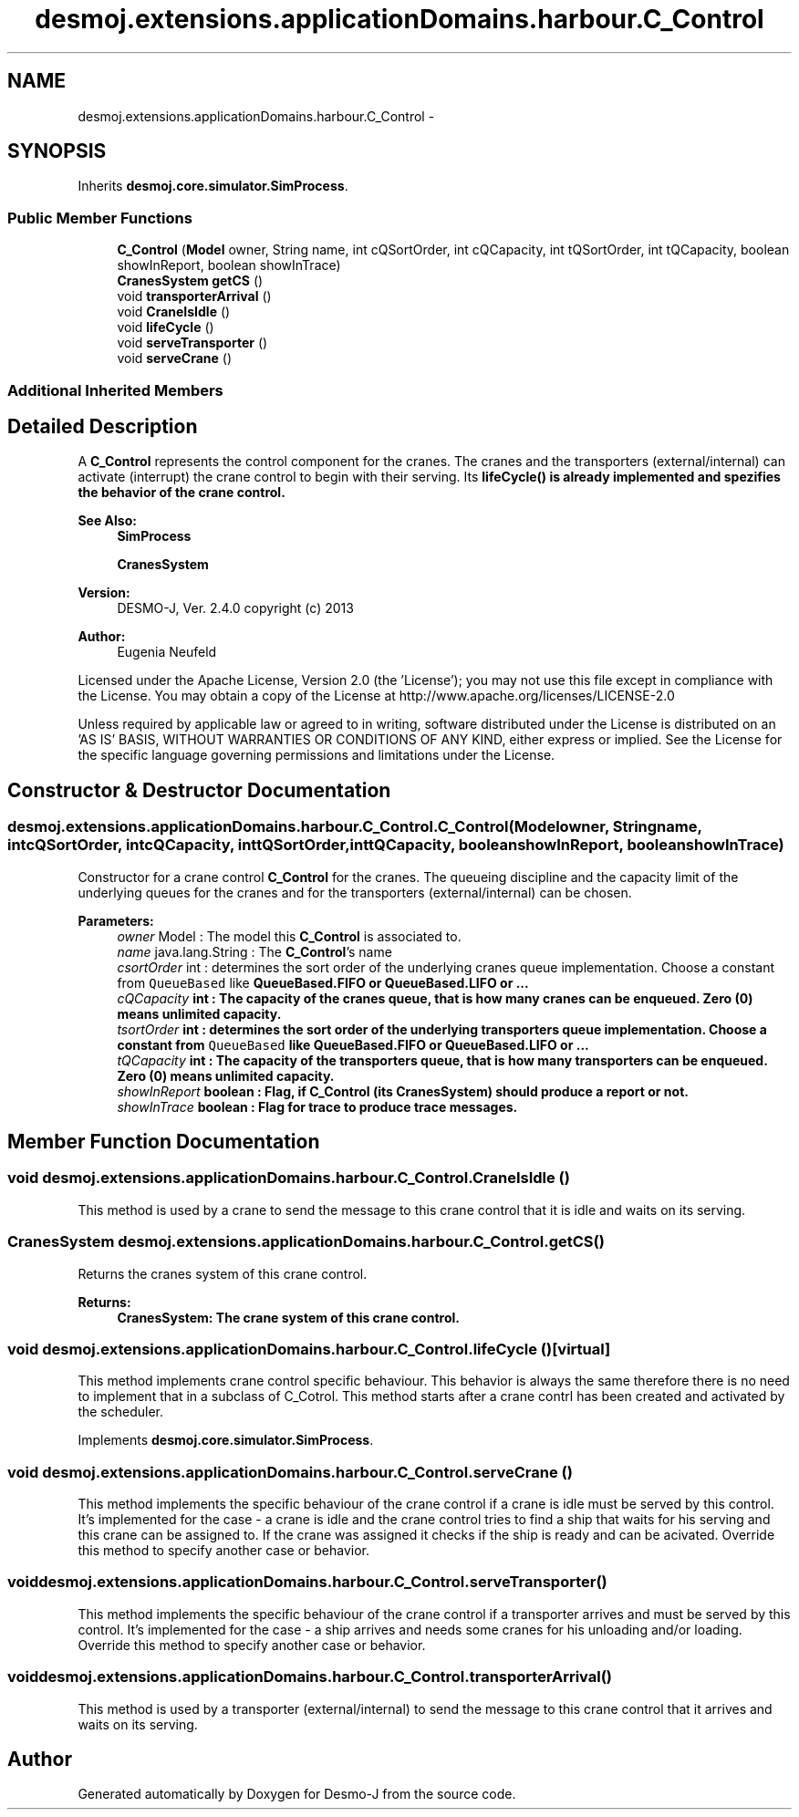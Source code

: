 .TH "desmoj.extensions.applicationDomains.harbour.C_Control" 3 "Wed Dec 4 2013" "Version 1.0" "Desmo-J" \" -*- nroff -*-
.ad l
.nh
.SH NAME
desmoj.extensions.applicationDomains.harbour.C_Control \- 
.SH SYNOPSIS
.br
.PP
.PP
Inherits \fBdesmoj\&.core\&.simulator\&.SimProcess\fP\&.
.SS "Public Member Functions"

.in +1c
.ti -1c
.RI "\fBC_Control\fP (\fBModel\fP owner, String name, int cQSortOrder, int cQCapacity, int tQSortOrder, int tQCapacity, boolean showInReport, boolean showInTrace)"
.br
.ti -1c
.RI "\fBCranesSystem\fP \fBgetCS\fP ()"
.br
.ti -1c
.RI "void \fBtransporterArrival\fP ()"
.br
.ti -1c
.RI "void \fBCraneIsIdle\fP ()"
.br
.ti -1c
.RI "void \fBlifeCycle\fP ()"
.br
.ti -1c
.RI "void \fBserveTransporter\fP ()"
.br
.ti -1c
.RI "void \fBserveCrane\fP ()"
.br
.in -1c
.SS "Additional Inherited Members"
.SH "Detailed Description"
.PP 
A \fBC_Control\fP represents the control component for the cranes\&. The cranes and the transporters (external/internal) can activate (interrupt) the crane control to begin with their serving\&. Its \fC\fBlifeCycle()\fP\fP is already implemented and spezifies the behavior of the crane control\&.
.PP
\fBSee Also:\fP
.RS 4
\fBSimProcess\fP 
.PP
\fBCranesSystem\fP
.RE
.PP
\fBVersion:\fP
.RS 4
DESMO-J, Ver\&. 2\&.4\&.0 copyright (c) 2013 
.RE
.PP
\fBAuthor:\fP
.RS 4
Eugenia Neufeld
.RE
.PP
Licensed under the Apache License, Version 2\&.0 (the 'License'); you may not use this file except in compliance with the License\&. You may obtain a copy of the License at http://www.apache.org/licenses/LICENSE-2.0
.PP
Unless required by applicable law or agreed to in writing, software distributed under the License is distributed on an 'AS IS' BASIS, WITHOUT WARRANTIES OR CONDITIONS OF ANY KIND, either express or implied\&. See the License for the specific language governing permissions and limitations under the License\&. 
.SH "Constructor & Destructor Documentation"
.PP 
.SS "desmoj\&.extensions\&.applicationDomains\&.harbour\&.C_Control\&.C_Control (\fBModel\fPowner, Stringname, intcQSortOrder, intcQCapacity, inttQSortOrder, inttQCapacity, booleanshowInReport, booleanshowInTrace)"
Constructor for a crane control \fBC_Control\fP for the cranes\&. The queueing discipline and the capacity limit of the underlying queues for the cranes and for the transporters (external/internal) can be chosen\&.
.PP
\fBParameters:\fP
.RS 4
\fIowner\fP Model : The model this \fBC_Control\fP is associated to\&. 
.br
\fIname\fP java\&.lang\&.String : The \fBC_Control\fP's name 
.br
\fIcsortOrder\fP int : determines the sort order of the underlying cranes queue implementation\&. Choose a constant from \fCQueueBased\fP like \fC\fBQueueBased\&.FIFO\fP\fP or \fC\fBQueueBased\&.LIFO\fP\fP or \&.\&.\&. 
.br
\fIcQCapacity\fP int : The capacity of the cranes queue, that is how many cranes can be enqueued\&. Zero (0) means unlimited capacity\&. 
.br
\fItsortOrder\fP int : determines the sort order of the underlying transporters queue implementation\&. Choose a constant from \fCQueueBased\fP like \fC\fBQueueBased\&.FIFO\fP\fP or \fC\fBQueueBased\&.LIFO\fP\fP or \&.\&.\&. 
.br
\fItQCapacity\fP int : The capacity of the transporters queue, that is how many transporters can be enqueued\&. Zero (0) means unlimited capacity\&. 
.br
\fIshowInReport\fP boolean : Flag, if \fBC_Control\fP (its \fBCranesSystem\fP) should produce a report or not\&. 
.br
\fIshowInTrace\fP boolean : Flag for trace to produce trace messages\&. 
.RE
.PP

.SH "Member Function Documentation"
.PP 
.SS "void desmoj\&.extensions\&.applicationDomains\&.harbour\&.C_Control\&.CraneIsIdle ()"
This method is used by a crane to send the message to this crane control that it is idle and waits on its serving\&. 
.SS "\fBCranesSystem\fP desmoj\&.extensions\&.applicationDomains\&.harbour\&.C_Control\&.getCS ()"
Returns the cranes system of this crane control\&.
.PP
\fBReturns:\fP
.RS 4
\fC\fBCranesSystem\fP\fP: The crane system of this crane control\&. 
.RE
.PP

.SS "void desmoj\&.extensions\&.applicationDomains\&.harbour\&.C_Control\&.lifeCycle ()\fC [virtual]\fP"
This method implements crane control specific behaviour\&. This behavior is always the same therefore there is no need to implement that in a subclass of C_Cotrol\&. This method starts after a crane contrl has been created and activated by the scheduler\&. 
.PP
Implements \fBdesmoj\&.core\&.simulator\&.SimProcess\fP\&.
.SS "void desmoj\&.extensions\&.applicationDomains\&.harbour\&.C_Control\&.serveCrane ()"
This method implements the specific behaviour of the crane control if a crane is idle must be served by this control\&. It's implemented for the case - a crane is idle and the crane control tries to find a ship that waits for his serving and this crane can be assigned to\&. If the crane was assigned it checks if the ship is ready and can be acivated\&. Override this method to specify another case or behavior\&. 
.SS "void desmoj\&.extensions\&.applicationDomains\&.harbour\&.C_Control\&.serveTransporter ()"
This method implements the specific behaviour of the crane control if a transporter arrives and must be served by this control\&. It's implemented for the case - a ship arrives and needs some cranes for his unloading and/or loading\&. Override this method to specify another case or behavior\&. 
.SS "void desmoj\&.extensions\&.applicationDomains\&.harbour\&.C_Control\&.transporterArrival ()"
This method is used by a transporter (external/internal) to send the message to this crane control that it arrives and waits on its serving\&. 

.SH "Author"
.PP 
Generated automatically by Doxygen for Desmo-J from the source code\&.
